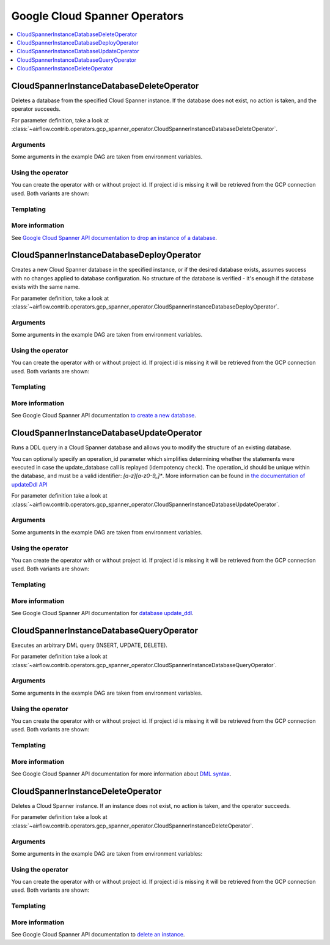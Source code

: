 ..  Licensed to the Apache Software Foundation (ASF) under one
    or more contributor license agreements.  See the NOTICE file
    distributed with this work for additional information
    regarding copyright ownership.  The ASF licenses this file
    to you under the Apache License, Version 2.0 (the
    "License"); you may not use this file except in compliance
    with the License.  You may obtain a copy of the License at

..    http://www.apache.org/licenses/LICENSE-2.0

..  Unless required by applicable law or agreed to in writing,
    software distributed under the License is distributed on an
    "AS IS" BASIS, WITHOUT WARRANTIES OR CONDITIONS OF ANY
    KIND, either express or implied.  See the License for the
    specific language governing permissions and limitations
    under the License.

Google Cloud Spanner Operators
==============================

.. contents::
  :depth: 1
  :local:

.. _howto/operator:CloudSpannerInstanceDatabaseDeleteOperator:

CloudSpannerInstanceDatabaseDeleteOperator
------------------------------------------

Deletes a database from the specified Cloud Spanner instance. If the database does not
exist, no action is taken, and the operator succeeds.

For parameter definition, take a look at
:class:`~airflow.contrib.operators.gcp_spanner_operator.CloudSpannerInstanceDatabaseDeleteOperator`.

Arguments
"""""""""

Some arguments in the example DAG are taken from environment variables.

.. exampleinclude:: ../../../../airflow/contrib/example_dags/example_gcp_spanner.py
    :language: python
    :start-after: [START howto_operator_spanner_arguments]
    :end-before: [END howto_operator_spanner_arguments]

Using the operator
""""""""""""""""""

You can create the operator with or without project id. If project id is missing
it will be retrieved from the GCP connection used. Both variants are shown:

.. exampleinclude:: ../../../../airflow/contrib/example_dags/example_gcp_spanner.py
    :language: python
    :dedent: 4
    :start-after: [START howto_operator_spanner_database_delete]
    :end-before: [END howto_operator_spanner_database_delete]

Templating
""""""""""

.. exampleinclude:: ../../../../airflow/contrib/operators/gcp_spanner_operator.py
    :language: python
    :dedent: 4
    :start-after: [START gcp_spanner_delete_template_fields]
    :end-before: [END gcp_spanner_delete_template_fields]

More information
""""""""""""""""

See `Google Cloud Spanner API documentation to drop an instance of a database
<https://cloud.google.com/spanner/docs/reference/rest/v1/projects.instances.databases/dropDatabase>`_.

.. _howto/operator:CloudSpannerInstanceDatabaseDeployOperator:

CloudSpannerInstanceDatabaseDeployOperator
------------------------------------------

Creates a new Cloud Spanner database in the specified instance, or if the
desired database exists, assumes success with no changes applied to database
configuration. No structure of the database is verified - it's enough if the database exists
with the same name.

For parameter definition, take a look at
:class:`~airflow.contrib.operators.gcp_spanner_operator.CloudSpannerInstanceDatabaseDeployOperator`.

Arguments
"""""""""

Some arguments in the example DAG are taken from environment variables.

.. exampleinclude:: ../../../../airflow/contrib/example_dags/example_gcp_spanner.py
    :language: python
    :start-after: [START howto_operator_spanner_arguments]
    :end-before: [END howto_operator_spanner_arguments]

Using the operator
""""""""""""""""""

You can create the operator with or without project id. If project id is missing
it will be retrieved from the GCP connection used. Both variants are shown:

.. exampleinclude:: ../../../../airflow/contrib/example_dags/example_gcp_spanner.py
    :language: python
    :dedent: 4
    :start-after: [START howto_operator_spanner_database_deploy]
    :end-before: [END howto_operator_spanner_database_deploy]

Templating
""""""""""

.. exampleinclude:: ../../../../airflow/contrib/operators/gcp_spanner_operator.py
    :language: python
    :dedent: 4
    :start-after: [START gcp_spanner_database_deploy_template_fields]
    :end-before: [END gcp_spanner_database_deploy_template_fields]

More information
""""""""""""""""

See Google Cloud Spanner API documentation `to create a new database
<https://cloud.google.com/spanner/docs/reference/rest/v1/projects.instances.databases/create>`_.

.. _howto/operator:CloudSpannerInstanceDatabaseUpdateOperator:

CloudSpannerInstanceDatabaseUpdateOperator
------------------------------------------

Runs a DDL query in a Cloud Spanner database and allows you to modify the structure of an
existing database.

You can optionally specify an operation_id parameter which simplifies determining whether
the statements were executed in case the update_database call is replayed
(idempotency check). The operation_id should be unique within the database, and must be
a valid identifier: `[a-z][a-z0-9_]*`. More information can be found in
`the documentation of updateDdl API <https://cloud.google.com/spanner/docs/reference/rest/v1/projects.instances.databases/updateDdl>`_

For parameter definition take a look at
:class:`~airflow.contrib.operators.gcp_spanner_operator.CloudSpannerInstanceDatabaseUpdateOperator`.

Arguments
"""""""""

Some arguments in the example DAG are taken from environment variables.

.. exampleinclude:: ../../../../airflow/contrib/example_dags/example_gcp_spanner.py
    :language: python
    :start-after: [START howto_operator_spanner_arguments]
    :end-before: [END howto_operator_spanner_arguments]

Using the operator
""""""""""""""""""

You can create the operator with or without project id. If project id is missing
it will be retrieved from the GCP connection used. Both variants are shown:

.. exampleinclude:: ../../../../airflow/contrib/example_dags/example_gcp_spanner.py
    :language: python
    :dedent: 4
    :start-after: [START howto_operator_spanner_database_update]
    :end-before: [END howto_operator_spanner_database_update]

.. exampleinclude:: ../../../../airflow/contrib/example_dags/example_gcp_spanner.py
    :language: python
    :dedent: 4
    :start-after: [START howto_operator_spanner_database_update_idempotent]
    :end-before: [END howto_operator_spanner_database_update_idempotent]

Templating
""""""""""

.. exampleinclude:: ../../../../airflow/contrib/operators/gcp_spanner_operator.py
    :language: python
    :dedent: 4
    :start-after: [START gcp_spanner_database_update_template_fields]
    :end-before: [END gcp_spanner_database_update_template_fields]

More information
""""""""""""""""

See Google Cloud Spanner API documentation for `database update_ddl
<https://cloud.google.com/spanner/docs/reference/rest/v1/projects.instances.databases/updateDdl>`_.

.. _howto/operator:CloudSpannerInstanceDatabaseQueryOperator:

CloudSpannerInstanceDatabaseQueryOperator
-----------------------------------------

Executes an arbitrary DML query (INSERT, UPDATE, DELETE).

For parameter definition take a look at
:class:`~airflow.contrib.operators.gcp_spanner_operator.CloudSpannerInstanceDatabaseQueryOperator`.

Arguments
"""""""""

Some arguments in the example DAG are taken from environment variables.

.. exampleinclude:: ../../../../airflow/contrib/example_dags/example_gcp_spanner.py
    :language: python
    :start-after: [START howto_operator_spanner_arguments]
    :end-before: [END howto_operator_spanner_arguments]

Using the operator
""""""""""""""""""

You can create the operator with or without project id. If project id is missing
it will be retrieved from the GCP connection used. Both variants are shown:

.. exampleinclude:: ../../../../airflow/contrib/example_dags/example_gcp_spanner.py
    :language: python
    :dedent: 4
    :start-after: [START howto_operator_spanner_query]
    :end-before: [END howto_operator_spanner_query]

Templating
""""""""""

.. exampleinclude:: ../../../../airflow/contrib/operators/gcp_spanner_operator.py
    :language: python
    :dedent: 4
    :start-after: [START gcp_spanner_query_template_fields]
    :end-before: [END gcp_spanner_query_template_fields]

More information
""""""""""""""""

See Google Cloud Spanner API documentation for more information about `DML syntax
<https://cloud.google.com/spanner/docs/dml-syntax>`_.

.. _howto/operator:CloudSpannerInstanceDeleteOperator:

CloudSpannerInstanceDeleteOperator
----------------------------------

Deletes a Cloud Spanner instance. If an instance does not exist, no action is taken,
and the operator succeeds.

For parameter definition take a look at
:class:`~airflow.contrib.operators.gcp_spanner_operator.CloudSpannerInstanceDeleteOperator`.

Arguments
"""""""""

Some arguments in the example DAG are taken from environment variables:

.. exampleinclude:: ../../../../airflow/contrib/example_dags/example_gcp_spanner.py
    :language: python
    :start-after: [START howto_operator_spanner_arguments]
    :end-before: [END howto_operator_spanner_arguments]

Using the operator
""""""""""""""""""

You can create the operator with or without project id. If project id is missing
it will be retrieved from the GCP connection used. Both variants are shown:

.. exampleinclude:: ../../../../airflow/contrib/example_dags/example_gcp_spanner.py
    :language: python
    :dedent: 4
    :start-after: [START howto_operator_spanner_delete]
    :end-before: [END howto_operator_spanner_delete]

Templating
""""""""""

.. exampleinclude:: ../../../../airflow/contrib/operators/gcp_spanner_operator.py
    :language: python
    :dedent: 4
    :start-after: [START gcp_spanner_delete_template_fields]
    :end-before: [END gcp_spanner_delete_template_fields]

More information
""""""""""""""""

See Google Cloud Spanner API documentation to `delete an instance
<https://cloud.google.com/spanner/docs/reference/rest/v1/projects.instances/delete>`_.
